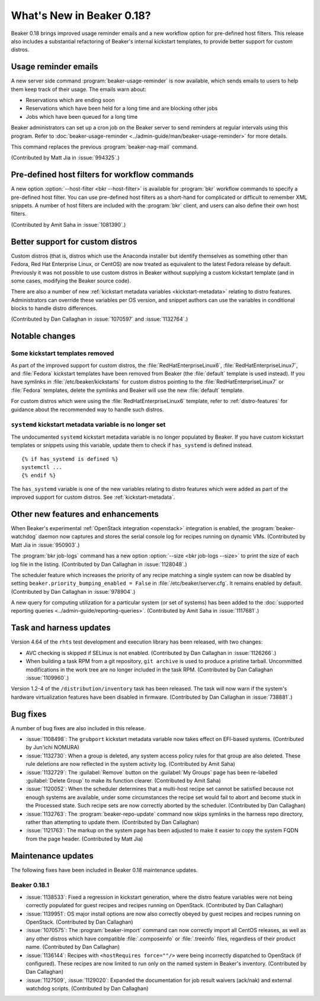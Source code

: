What's New in Beaker 0.18?
==========================

Beaker 0.18 brings improved usage reminder emails and a new workflow option for 
pre-defined host filters. This release also includes a substantial refactoring 
of Beaker's internal kickstart templates, to provide better support for custom 
distros.


Usage reminder emails
---------------------

A new server side command :program:`beaker-usage-reminder` is now available, 
which sends emails to users to help them keep track of their usage. The emails 
warn about:

* Reservations which are ending soon
* Reservations which have been held for a long time and are blocking other jobs
* Jobs which have been queued for a long time

Beaker administrators can set up a cron job on the Beaker server to send 
reminders at regular intervals using this program. Refer to  
:doc:`beaker-usage-reminder <../admin-guide/man/beaker-usage-reminder>` for 
more details.

This command replaces the previous :program:`beaker-nag-mail` command.

(Contributed by Matt Jia in :issue:`994325`.)


Pre-defined host filters for workflow commands
----------------------------------------------

A new option :option:`--host-filter <bkr --host-filter>` is available for 
:program:`bkr` workflow commands to specify a pre-defined host filter. You can 
use pre-defined host filters as a short-hand for complicated or difficult to 
remember XML snippets. A number of host filters are included with the 
:program:`bkr` client, and users can also define their own host filters.

(Contributed by Amit Saha in :issue:`1081390`.)


Better support for custom distros
---------------------------------

Custom distros (that is, distros which use the Anaconda installer but identify 
themselves as something other than Fedora, Red Hat Enterprise Linux, or CentOS) 
are now treated as equivalent to the latest Fedora release by default. 
Previously it was not possible to use custom distros in Beaker without 
supplying a custom kickstart template (and in some cases, modifying the Beaker 
source code).

There are also a number of new :ref:`kickstart metadata variables 
<kickstart-metadata>` relating to distro features. Administrators can override 
these variables per OS version, and snippet authors can use the variables in 
conditional blocks to handle distro differences.

(Contributed by Dan Callaghan in :issue:`1070597` and :issue:`1132764`.)


Notable changes
---------------

Some kickstart templates removed
~~~~~~~~~~~~~~~~~~~~~~~~~~~~~~~~

As part of the improved support for custom distros, the 
:file:`RedHatEnterpriseLinux6`, :file:`RedHatEnterpriseLinux7`, and 
:file:`Fedora` kickstart templates have been removed from Beaker (the 
:file:`default` template is used instead). If you have symlinks in 
:file:`/etc/beaker/kickstarts` for custom distros pointing to the 
:file:`RedHatEnterpriseLinux7` or :file:`Fedora` templates, delete the symlinks 
and Beaker will use the new :file:`default` template.

For custom distros which were using the :file:`RedHatEnterpriseLinux6` 
template, refer to :ref:`distro-features` for guidance about the recommended 
way to handle such distros.

``systemd`` kickstart metadata variable is no longer set
~~~~~~~~~~~~~~~~~~~~~~~~~~~~~~~~~~~~~~~~~~~~~~~~~~~~~~~~

The undocumented ``systemd`` kickstart metadata variable is no longer populated 
by Beaker. If you have custom kickstart templates or snippets using this 
variable, update them to check if ``has_systemd`` is defined instead.

::

    {% if has_systemd is defined %}
    systemctl ...
    {% endif %}

The ``has_systemd`` variable is one of the new variables relating to distro 
features which were added as part of the improved support for custom distros.
See :ref:`kickstart-metadata`.


Other new features and enhancements
-----------------------------------

When Beaker's experimental :ref:`OpenStack integration <openstack>` integration 
is enabled, the :program:`beaker-watchdog` daemon now captures and stores the 
serial console log for recipes running on dynamic VMs. (Contributed by Matt Jia 
in :issue:`950903`.)

The :program:`bkr job-logs` command has a new option :option:`--size <bkr 
job-logs --size>` to print the size of each log file in the listing. 
(Contributed by Dan Callaghan in :issue:`1128048`.)

The scheduler feature which increases the priority of any recipe matching 
a single system can now be disabled by setting 
``beaker.priority_bumping_enabled = False`` in :file:`/etc/beaker/server.cfg`. 
It remains enabled by default. (Contributed by Dan Callaghan in 
:issue:`978904`.)

A new query for computing utilization for a particular system (or set of 
systems) has been added to the :doc:`supported reporting queries 
<../admin-guide/reporting-queries>`. (Contributed by Amit Saha in 
:issue:`1117681`.)


Task and harness updates
------------------------

Version 4.64 of the ``rhts`` test development and execution library has been 
released, with two changes:

* AVC checking is skipped if SELinux is not enabled. (Contributed by Dan
  Callaghan in :issue:`1126266`.)
* When building a task RPM from a git repository, ``git archive`` is used to
  produce a pristine tarball. Uncommitted modifications in the work tree are no 
  longer included in the task RPM. (Contributed by Dan Callaghan 
  :issue:`1109960`.)

Version 1.2-4 of the ``/distribution/inventory`` task has been released. The 
task will now warn if the system's hardware virtualization features have been 
disabled in firmware. (Contributed by Dan Callaghan in :issue:`738881`.)


Bug fixes
---------

A number of bug fixes are also included in this release.

* :issue:`1108498`: The ``grubport`` kickstart metadata variable now takes
  effect on EFI-based systems. (Contributed by Jun'ichi NOMURA)
* :issue:`1132730`: When a group is deleted, any system access policy rules for
  that group are also deleted. These rule deletions are now reflected in the 
  system activity log. (Contributed by Amit Saha)
* :issue:`1132729`: The :guilabel:`Remove` button on the :guilabel:`My Groups`
  page has been re-labelled :guilabel:`Delete Group` to make its function 
  clearer. (Contributed by Amit Saha)
* :issue:`1120052`: When the scheduler determines that a multi-host recipe set
  cannot be satisfied because not enough systems are available, under some 
  circumstances the recipe set would fail to abort and become stuck in the 
  Processed state. Such recipe sets are now correctly aborted by the scheduler. 
  (Contributed by Dan Callaghan)
* :issue:`1132763`: The :program:`beaker-repo-update` command now skips
  symlinks in the harness repo directory, rather than attempting to update 
  them. (Contributed by Dan Callaghan)
* :issue:`1121763`: The markup on the system page has been adjusted to make it
  easier to copy the system FQDN from the page header. (Contributed by Matt 
  Jia)


Maintenance updates
-------------------

The following fixes have been included in Beaker 0.18 maintenance updates.

Beaker 0.18.1
~~~~~~~~~~~~~

* :issue:`1138533`: Fixed a regression in kickstart generation, where the
  distro feature variables were not being correctly populated for guest recipes 
  and recipes running on OpenStack. (Contributed by Dan Callaghan)
* :issue:`1139951`: OS major install options are now also correctly obeyed by
  guest recipes and recipes running on OpenStack. (Contributed by Dan 
  Callaghan)
* :issue:`1070575`: The :program:`beaker-import` command can now correctly
  import all CentOS releases, as well as any other distros which have 
  compatible :file:`.composeinfo` or :file:`.treeinfo` files, regardless of 
  their product name. (Contributed by Dan Callaghan)
* :issue:`1136144`: Recipes with ``<hostRequires force=""/>`` were being
  incorrectly dispatched to OpenStack (if configured). These recipes are now 
  limited to run only on the named system in Beaker's inventory. (Contributed 
  by Dan Callaghan)
* :issue:`1127509`, :issue:`1129020`: Expanded the documentation for job result
  waivers (ack/nak) and external watchdog scripts. (Contributed by Dan 
  Callaghan)

